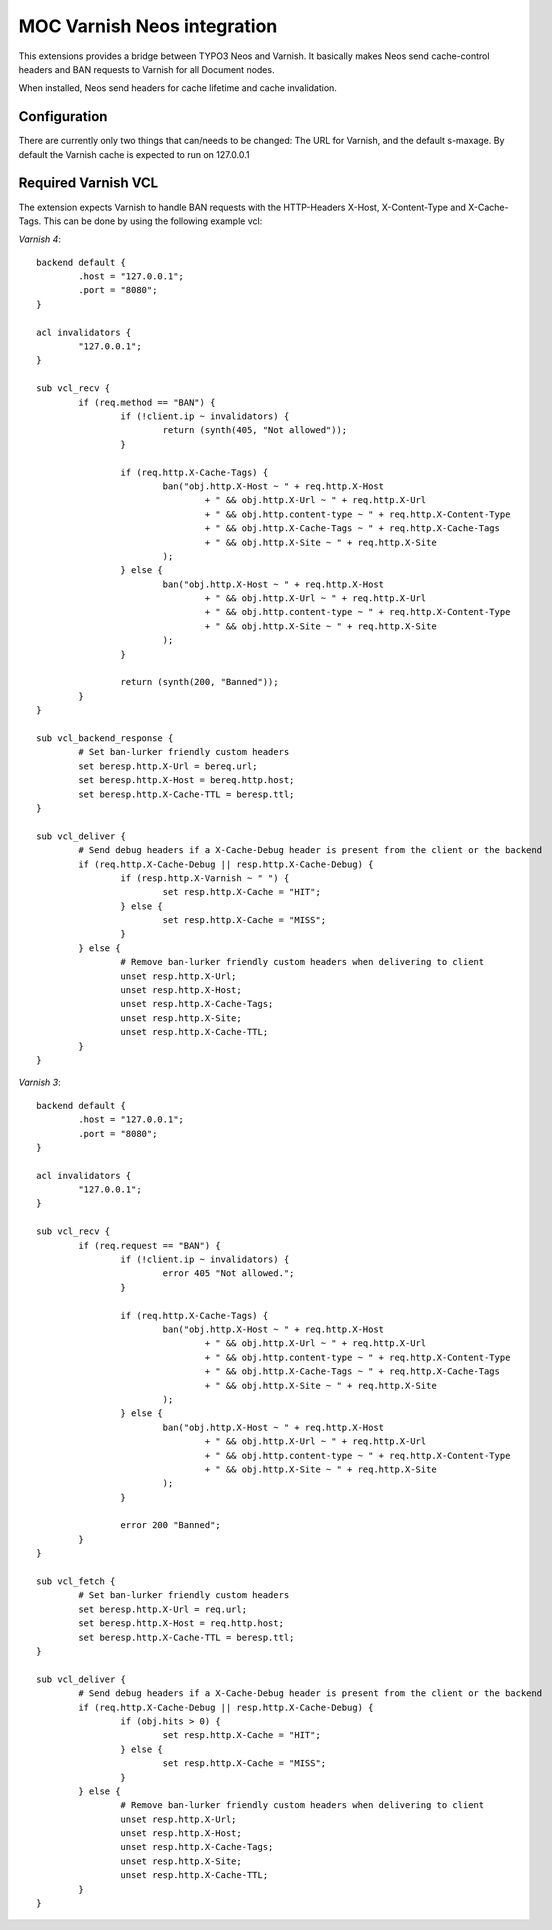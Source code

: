 MOC Varnish Neos integration
-----------------------------

.. image:: https://travis-ci.org/mocdk/MOC.Varnish.svg
   :target: https://travis-ci.org/mocdk/MOC.Varnish

This extensions provides a bridge between TYPO3 Neos and Varnish. It basically makes Neos send cache-control headers
and BAN requests to Varnish for all Document nodes.

When installed, Neos send headers for cache lifetime and cache invalidation.

=========================
Configuration
=========================

There are currently only two things that can/needs to be changed: The URL for Varnish, and the default s-maxage.
By default the Varnish cache is expected to run on 127.0.0.1

=========================
Required Varnish VCL
=========================

The extension expects Varnish to handle BAN requests with the HTTP-Headers X-Host, X-Content-Type and X-Cache-Tags.
This can be done by using the following example vcl:

*Varnish 4*::

	backend default {
		.host = "127.0.0.1";
		.port = "8080";
	}

	acl invalidators {
		"127.0.0.1";
	}

	sub vcl_recv {
		if (req.method == "BAN") {
			if (!client.ip ~ invalidators) {
				return (synth(405, "Not allowed"));
			}

			if (req.http.X-Cache-Tags) {
				ban("obj.http.X-Host ~ " + req.http.X-Host
					+ " && obj.http.X-Url ~ " + req.http.X-Url
					+ " && obj.http.content-type ~ " + req.http.X-Content-Type
					+ " && obj.http.X-Cache-Tags ~ " + req.http.X-Cache-Tags
					+ " && obj.http.X-Site ~ " + req.http.X-Site
				);
			} else {
				ban("obj.http.X-Host ~ " + req.http.X-Host
					+ " && obj.http.X-Url ~ " + req.http.X-Url
					+ " && obj.http.content-type ~ " + req.http.X-Content-Type
					+ " && obj.http.X-Site ~ " + req.http.X-Site
				);
			}

			return (synth(200, "Banned"));
		}
	}

	sub vcl_backend_response {
		# Set ban-lurker friendly custom headers
		set beresp.http.X-Url = bereq.url;
		set beresp.http.X-Host = bereq.http.host;
		set beresp.http.X-Cache-TTL = beresp.ttl;
	}

	sub vcl_deliver {
		# Send debug headers if a X-Cache-Debug header is present from the client or the backend
		if (req.http.X-Cache-Debug || resp.http.X-Cache-Debug) {
			if (resp.http.X-Varnish ~ " ") {
				set resp.http.X-Cache = "HIT";
			} else {
				set resp.http.X-Cache = "MISS";
			}
		} else {
			# Remove ban-lurker friendly custom headers when delivering to client
			unset resp.http.X-Url;
			unset resp.http.X-Host;
			unset resp.http.X-Cache-Tags;
			unset resp.http.X-Site;
			unset resp.http.X-Cache-TTL;
		}
	}

*Varnish 3*::

	backend default {
		.host = "127.0.0.1";
		.port = "8080";
	}

	acl invalidators {
		"127.0.0.1";
	}

	sub vcl_recv {
		if (req.request == "BAN") {
			if (!client.ip ~ invalidators) {
				error 405 "Not allowed.";
			}

			if (req.http.X-Cache-Tags) {
				ban("obj.http.X-Host ~ " + req.http.X-Host
					+ " && obj.http.X-Url ~ " + req.http.X-Url
					+ " && obj.http.content-type ~ " + req.http.X-Content-Type
					+ " && obj.http.X-Cache-Tags ~ " + req.http.X-Cache-Tags
					+ " && obj.http.X-Site ~ " + req.http.X-Site
				);
			} else {
				ban("obj.http.X-Host ~ " + req.http.X-Host
					+ " && obj.http.X-Url ~ " + req.http.X-Url
					+ " && obj.http.content-type ~ " + req.http.X-Content-Type
					+ " && obj.http.X-Site ~ " + req.http.X-Site
				);
			}

			error 200 "Banned";
		}
	}

	sub vcl_fetch {
		# Set ban-lurker friendly custom headers
		set beresp.http.X-Url = req.url;
		set beresp.http.X-Host = req.http.host;
		set beresp.http.X-Cache-TTL = beresp.ttl;
	}

	sub vcl_deliver {
		# Send debug headers if a X-Cache-Debug header is present from the client or the backend
		if (req.http.X-Cache-Debug || resp.http.X-Cache-Debug) {
			if (obj.hits > 0) {
				set resp.http.X-Cache = "HIT";
			} else {
				set resp.http.X-Cache = "MISS";
			}
		} else {
			# Remove ban-lurker friendly custom headers when delivering to client
			unset resp.http.X-Url;
			unset resp.http.X-Host;
			unset resp.http.X-Cache-Tags;
			unset resp.http.X-Site;
			unset resp.http.X-Cache-TTL;
		}
	}
